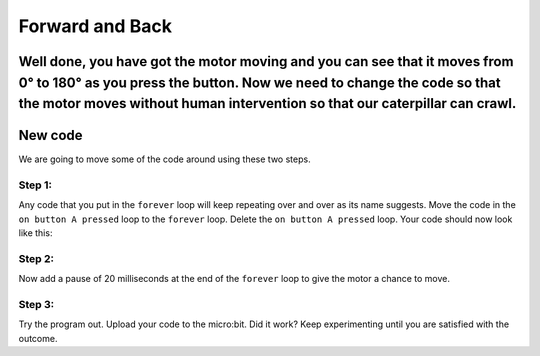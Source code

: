 ****************
Forward and Back
****************
Well done, you have got the motor moving and you can see that it moves from 0° to 180° as you press the button. Now we need to change the code so that the motor moves without human intervention so that our caterpillar can crawl.
-----------------------
New code
-----------------------
We are going to move some of the code around using these two steps.

Step 1:
^^^^^^
Any code that you put in the ``forever`` loop will keep repeating over and over as its name suggests. Move the code in the ``on button A pressed`` loop to the ``forever`` loop. Delete the ``on button A pressed`` loop. Your code should now look like this:

.. image:: pictures/forever.png
  :scale: 60%


Step 2:
^^^^^^
Now add a pause of 20 milliseconds at the end of the ``forever`` loop to give the motor a chance to move.


.. image:: pictures/pause.png
  :scale: 60%

Step 3:
^^^^^^
Try the program out. Upload your code to the micro:bit. Did it work? Keep experimenting until you are satisfied with the outcome.
